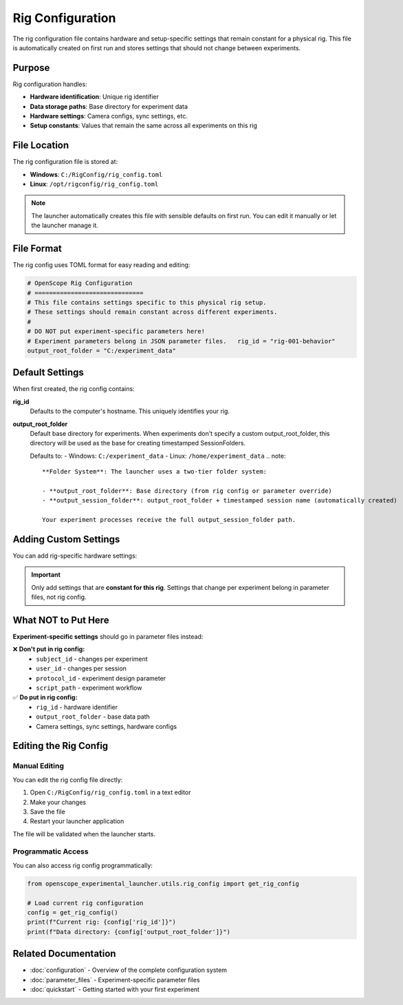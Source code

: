 Rig Configuration
=================

The rig configuration file contains hardware and setup-specific settings that remain constant for a physical rig. This file is automatically created on first run and stores settings that should not change between experiments.

Purpose
-------

Rig configuration handles:

- **Hardware identification**: Unique rig identifier
- **Data storage paths**: Base directory for experiment data  
- **Hardware settings**: Camera configs, sync settings, etc.
- **Setup constants**: Values that remain the same across all experiments on this rig

File Location
-------------

The rig configuration file is stored at:

- **Windows**: ``C:/RigConfig/rig_config.toml``
- **Linux**: ``/opt/rigconfig/rig_config.toml``

.. note::
   The launcher automatically creates this file with sensible defaults on first run.
   You can edit it manually or let the launcher manage it.

File Format
-----------

The rig config uses TOML format for easy reading and editing:

.. code-block:: toml

   # OpenScope Rig Configuration
   # ==============================
   # This file contains settings specific to this physical rig setup.
   # These settings should remain constant across different experiments.
   #
   # DO NOT put experiment-specific parameters here!
   # Experiment parameters belong in JSON parameter files.   rig_id = "rig-001-behavior"
   output_root_folder = "C:/experiment_data"

Default Settings
----------------

When first created, the rig config contains:

**rig_id**
   Defaults to the computer's hostname. This uniquely identifies your rig.

**output_root_folder** 
   Default base directory for experiments. When experiments don't specify a custom output_root_folder,
   this directory will be used as the base for creating timestamped SessionFolders.
   
   Defaults to:
   - Windows: ``C:/experiment_data``
   - Linux: ``/home/experiment_data``   .. note::
      **Folder System**: The launcher uses a two-tier folder system:
      
      - **output_root_folder**: Base directory (from rig config or parameter override)
      - **output_session_folder**: output_root_folder + timestamped session name (automatically created)
      
      Your experiment processes receive the full output_session_folder path.

Adding Custom Settings
----------------------

You can add rig-specific hardware settings:

.. code-block:: toml   # Basic required settings
   rig_id = "ophys-rig-003"
   output_root_folder = "D:/experiment_data"

   # Example: Camera settings
   [camera]
   exposure_time = 0.033
   gain = 1.0
   resolution = [1024, 1024]

   # Example: Sync settings
   [sync]
   sample_rate = 30000
   input_channels = ["barcode", "vsync", "photodiode"]

.. important::
   Only add settings that are **constant for this rig**. Settings that change 
   per experiment belong in parameter files, not rig config.

What NOT to Put Here
--------------------

**Experiment-specific settings** should go in parameter files instead:

❌ **Don't put in rig config:**
   - ``subject_id`` - changes per experiment
   - ``user_id`` - changes per session
   - ``protocol_id`` - experiment design parameter
   - ``script_path`` - experiment workflow

✅ **Do put in rig config:**
   - ``rig_id`` - hardware identifier
   - ``output_root_folder`` - base data path
   - Camera settings, sync settings, hardware configs

Editing the Rig Config
-----------------------

Manual Editing
~~~~~~~~~~~~~~

You can edit the rig config file directly:

1. Open ``C:/RigConfig/rig_config.toml`` in a text editor
2. Make your changes
3. Save the file
4. Restart your launcher application

The file will be validated when the launcher starts.

Programmatic Access
~~~~~~~~~~~~~~~~~~~

You can also access rig config programmatically:

.. code-block:: python

   from openscope_experimental_launcher.utils.rig_config import get_rig_config

   # Load current rig configuration
   config = get_rig_config()
   print(f"Current rig: {config['rig_id']}")
   print(f"Data directory: {config['output_root_folder']}")


Related Documentation
---------------------

- :doc:`configuration` - Overview of the complete configuration system
- :doc:`parameter_files` - Experiment-specific parameter files
- :doc:`quickstart` - Getting started with your first experiment
